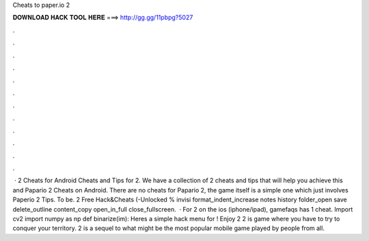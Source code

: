 Cheats to paper.io 2

𝐃𝐎𝐖𝐍𝐋𝐎𝐀𝐃 𝐇𝐀𝐂𝐊 𝐓𝐎𝐎𝐋 𝐇𝐄𝐑𝐄 ===> http://gg.gg/11pbpg?5027

.

.

.

.

.

.

.

.

.

.

.

.

 ·  2 Cheats for Android Cheats and Tips for  2. We have a collection of  2 cheats and tips that will help you achieve this and Papario 2 Cheats on Android. There are no cheats for Papario 2, the game itself is a simple one which just involves Paperio 2 Tips. To be.  2 Free Hack&Cheats (-Unlocked % invisi format_indent_increase notes history folder_open save delete_outline content_copy open_in_full close_fullscreen.  · For  2 on the ios (iphone/ipad), gamefaqs has 1 cheat. Import cv2 import numpy as np def binarize(im): Heres a simple hack menu for ! Enjoy  2  2 is  game where you have to try to conquer your territory.  2 is a sequel to what might be the most popular mobile game played by people from all.